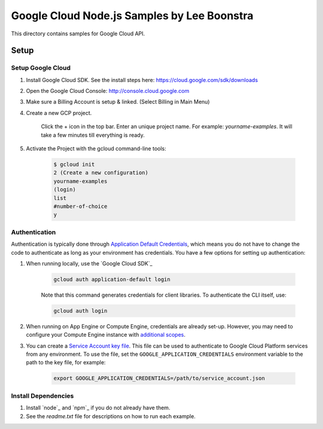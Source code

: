 Google Cloud Node.js Samples by Lee Boonstra
===============================================================================

This directory contains samples for Google Cloud API. 


Setup
-------------------------------------------------------------------------------

Setup Google Cloud
++++++++++++++++++++

#. Install Google Cloud SDK. See the install steps here: https://cloud.google.com/sdk/downloads

#. Open the Google Cloud Console: http://console.cloud.google.com

#. Make sure a Billing Account is setup & linked. (Select Billing in Main Menu)

#. Create a new GCP project. 

    Click the + icon in the top bar.
    Enter an unique project name. For example: *yourname-examples*.
    It will take a few minutes till everything is ready.

#. Activate the Project with the gcloud command-line tools:
    
    .. code-block:: bash
    
        $ gcloud init
        2 (Create a new configuration)
        yourname-examples
        (login)
        list
        #number-of-choice
        y

Authentication
++++++++++++++

Authentication is typically done through `Application Default Credentials`_,
which means you do not have to change the code to authenticate as long as
your environment has credentials. You have a few options for setting up
authentication:

#. When running locally, use the `Google Cloud SDK`_

    .. code-block:: bash

        gcloud auth application-default login


    Note that this command generates credentials for client libraries. To authenticate the CLI itself, use:

    .. code-block:: bash
    
        gcloud auth login

#. When running on App Engine or Compute Engine, credentials are already
   set-up. However, you may need to configure your Compute Engine instance
   with `additional scopes`_.

#. You can create a `Service Account key file`_. This file can be used to
   authenticate to Google Cloud Platform services from any environment. To use
   the file, set the ``GOOGLE_APPLICATION_CREDENTIALS`` environment variable to
   the path to the key file, for example:

    .. code-block:: bash

        export GOOGLE_APPLICATION_CREDENTIALS=/path/to/service_account.json

.. _Application Default Credentials: https://cloud.google.com/docs/authentication#getting_credentials_for_server-centric_flow
.. _additional scopes: https://cloud.google.com/compute/docs/authentication#using
.. _Service Account key file: https://developers.google.com/identity/protocols/OAuth2ServiceAccount#creatinganaccount


Install Dependencies
++++++++++++++++++++

#. Install `node`_ and `npm`_ if you do not already have them.

#. See the `readme.txt` file for descriptions on how to run each example.